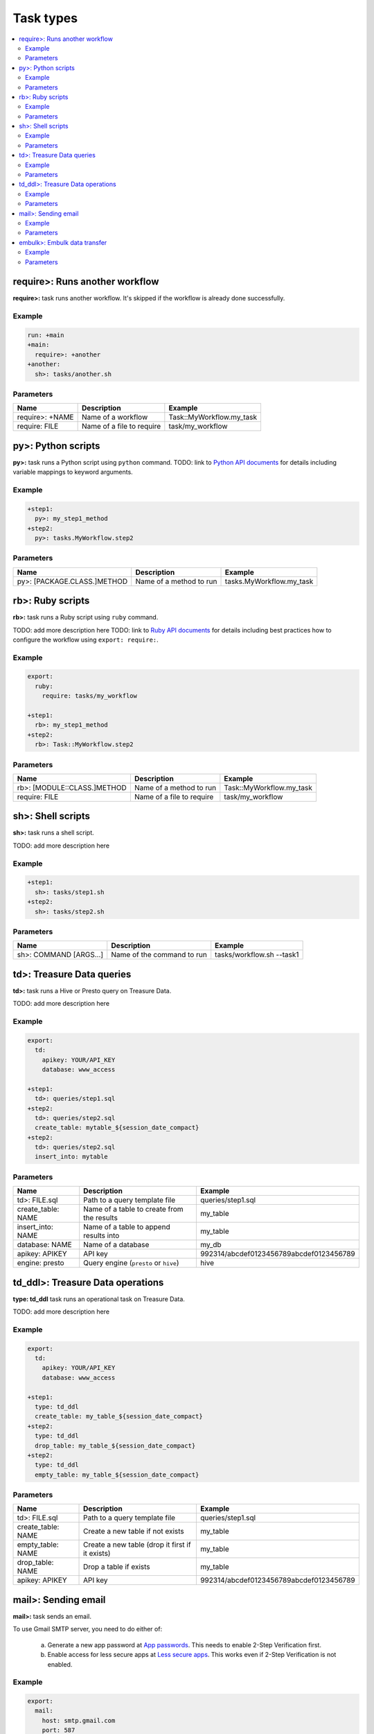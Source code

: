 Task types
==================================

.. contents::
   :local:
   :depth: 2

require>: Runs another workflow
----------------------------------

**require>:** task runs another workflow. It's skipped if the workflow is already done successfully.

Example
~~~~~~~~~~~~~~~~~~~~~~~~~~~~~~~~~~

.. code-block:: yaml

    run: +main
    +main:
      require>: +another
    +another:
      sh>: tasks/another.sh

Parameters
~~~~~~~~~~~~~~~~~~~~~~~~~~~~~~~~~~

=============================== =========================================== ==========================
Name                            Description                                 Example
=============================== =========================================== ==========================
require>: +NAME                 Name of a workflow                          Task::MyWorkflow.my_task
require: FILE                   Name of a file to require                   task/my_workflow
=============================== =========================================== ==========================

py>: Python scripts
----------------------------------

**py>:** task runs a Python script using ``python`` command.
TODO: link to `Python API documents <ruby_api.html>`_ for details including variable mappings to keyword arguments.

Example
~~~~~~~~~~~~~~~~~~~~~~~~~~~~~~~~~~

.. code-block:: yaml

    +step1:
      py>: my_step1_method
    +step2:
      py>: tasks.MyWorkflow.step2

Parameters
~~~~~~~~~~~~~~~~~~~~~~~~~~~~~~~~~~

=============================== =========================================== ==========================
Name                            Description                                 Example
=============================== =========================================== ==========================
py>: [PACKAGE.CLASS.]METHOD     Name of a method to run                     tasks.MyWorkflow.my_task
=============================== =========================================== ==========================


rb>: Ruby scripts
----------------------------------

**rb>:** task runs a Ruby script using ``ruby`` command.

TODO: add more description here
TODO: link to `Ruby API documents <python_api.html>`_ for details including best practices how to configure the workflow using ``export: require:``.

Example
~~~~~~~~~~~~~~~~~~~~~~~~~~~~~~~~~~

.. code-block:: yaml

    export:
      ruby:
        require: tasks/my_workflow

    +step1:
      rb>: my_step1_method
    +step2:
      rb>: Task::MyWorkflow.step2

Parameters
~~~~~~~~~~~~~~~~~~~~~~~~~~~~~~~~~~

=============================== =========================================== ==========================
Name                            Description                                 Example
=============================== =========================================== ==========================
rb>: [MODULE::CLASS.]METHOD     Name of a method to run                     Task::MyWorkflow.my_task
require: FILE                   Name of a file to require                   task/my_workflow
=============================== =========================================== ==========================


sh>: Shell scripts
----------------------------------

**sh>:** task runs a shell script.

TODO: add more description here

Example
~~~~~~~~~~~~~~~~~~~~~~~~~~~~~~~~~~

.. code-block:: yaml

    +step1:
      sh>: tasks/step1.sh
    +step2:
      sh>: tasks/step2.sh

Parameters
~~~~~~~~~~~~~~~~~~~~~~~~~~~~~~~~~~

=============================== =========================================== ==========================
Name                            Description                                 Example
=============================== =========================================== ==========================
sh>: COMMAND [ARGS...]          Name of the command to run                  tasks/workflow.sh --task1
=============================== =========================================== ==========================


td>: Treasure Data queries
----------------------------------

**td>:** task runs a Hive or Presto query on Treasure Data.

TODO: add more description here

Example
~~~~~~~~~~~~~~~~~~~~~~~~~~~~~~~~~~

.. code-block:: yaml

    export:
      td:
        apikey: YOUR/API_KEY
        database: www_access

    +step1:
      td>: queries/step1.sql
    +step2:
      td>: queries/step2.sql
      create_table: mytable_${session_date_compact}
    +step2:
      td>: queries/step2.sql
      insert_into: mytable

Parameters
~~~~~~~~~~~~~~~~~~~~~~~~~~~~~~~~~~

=============================== =========================================== ==========================
Name                            Description                                 Example
=============================== =========================================== ==========================
td>: FILE.sql                   Path to a query template file               queries/step1.sql
create_table: NAME              Name of a table to create from the results  my_table
insert_into: NAME               Name of a table to append results into      my_table
database: NAME                  Name of a database                          my_db
apikey: APIKEY                  API key                                     992314/abcdef0123456789abcdef0123456789
engine: presto                  Query engine (``presto`` or ``hive``)       hive
=============================== =========================================== ==========================


td_ddl>: Treasure Data operations
----------------------------------

**type: td_ddl** task runs an operational task on Treasure Data.

TODO: add more description here

Example
~~~~~~~~~~~~~~~~~~~~~~~~~~~~~~~~~~

.. code-block:: yaml

    export:
      td:
        apikey: YOUR/API_KEY
        database: www_access

    +step1:
      type: td_ddl
      create_table: my_table_${session_date_compact}
    +step2:
      type: td_ddl
      drop_table: my_table_${session_date_compact}
    +step2:
      type: td_ddl
      empty_table: my_table_${session_date_compact}

Parameters
~~~~~~~~~~~~~~~~~~~~~~~~~~~~~~~~~~

=============================== ================================================= ==========================
Name                            Description                                       Example
=============================== ================================================= ==========================
td>: FILE.sql                   Path to a query template file                     queries/step1.sql
create_table: NAME              Create a new table if not exists                  my_table
empty_table: NAME               Create a new table (drop it first if it exists)   my_table
drop_table: NAME                Drop a table if exists                            my_table
apikey: APIKEY                  API key                                           992314/abcdef0123456789abcdef0123456789
=============================== ================================================= ==========================

mail>: Sending email
----------------------------------

**mail>:** task sends an email.

To use Gmail SMTP server, you need to do either of:

  a) Generate a new app password at `App passwords <https://security.google.com/settings/security/apppasswords>`_. This needs to enable 2-Step Verification first.

  b) Enable access for less secure apps at `Less secure apps <https://www.google.com/settings/security/lesssecureapps>`_. This works even if 2-Step Verification is not enabled.

Example
~~~~~~~~~~~~~~~~~~~~~~~~~~~~~~~~~~

.. code-block:: yaml

    export:
      mail:
        host: smtp.gmail.com
        port: 587
        from: "you@gmail.com"
        username: "you@gmail.com"
        password: "...password..."
        debug: true

    +step1:
      mail>: this workflow started
      body: Hello
      to: [me@example.com]
    +step2:
      sh>: this_task_might_fail.sh
      error:
        mail>: a task failed
        to: [me@example.com]

Parameters
~~~~~~~~~~~~~~~~~~~~~~~~~~~~~~~~~~

=============================== ================================================= ==========================
Name                            Description                                       Example
=============================== ================================================= ==========================
mail>: SUBJECT                  Subject of the email                              Mail From Digdag
body: TEXT                      Email body                                        Hello, this is from Digdag
to: [ADDR1, ADDR2, ...]         To addresses                                      analyst@examile.com
from: ADDR                      From address                                      admin@example.com
host: NAME                      SMTP host name                                    smtp.gmail.com
port: NAME                      SMTP port number                                  587
username: NAME                  SMTP login username if authentication is required me
password: APIKEY                SMTP login password                               MyPaSsWoRd
tls: BOOLEAN                    Enables TLS handshake                             true
ssl: BOOLEAN                    Enables legacy SSL encryption                     false
debug: BOOLEAN                  Shows debug logs                                  false
=============================== ================================================= ==========================


embulk>: Embulk data transfer
----------------------------------

**embulk>:** task runs `Embulk `http://www.embulk.org>`_ to transfer data across storages including local files.

Example
~~~~~~~~~~~~~~~~~~~~~~~~~~~~~~~~~~

.. code-block:: yaml

Parameters
~~~~~~~~~~~~~~~~~~~~~~~~~~~~~~~~~~

=============================== ================================================= ==========================
Name                            Description                                       Example
=============================== ================================================= ==========================
embulk>: FILE.yml               Path to a configuration template file             embulk/mysql_to_csv.yml
=============================== ================================================= ==========================

